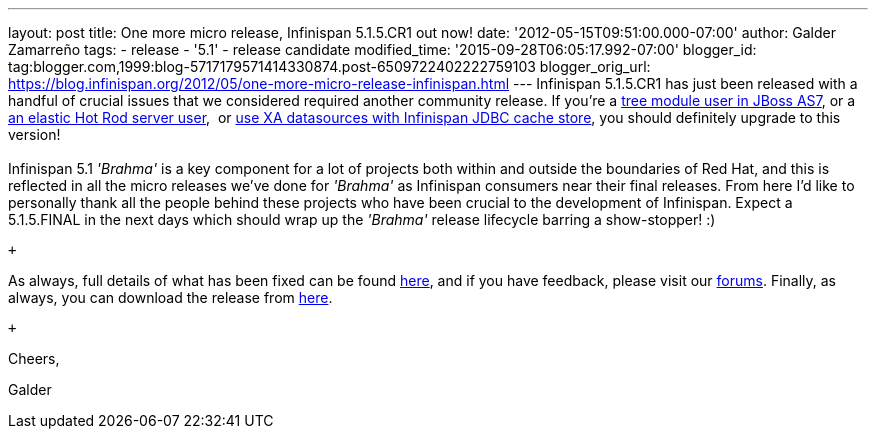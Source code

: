 ---
layout: post
title: One more micro release, Infinispan 5.1.5.CR1 out now!
date: '2012-05-15T09:51:00.000-07:00'
author: Galder Zamarreño
tags:
- release
- '5.1'
- release candidate
modified_time: '2015-09-28T06:05:17.992-07:00'
blogger_id: tag:blogger.com,1999:blog-5717179571414330874.post-6509722402222759103
blogger_orig_url: https://blog.infinispan.org/2012/05/one-more-micro-release-infinispan.html
---
Infinispan 5.1.5.CR1 has just been released with a handful of crucial
issues that we considered required another community release. If you're
a https://issues.jboss.org/browse/ISPN-2036[tree module user in JBoss
AS7], or a https://issues.jboss.org/browse/ISPN-1995[an elastic Hot Rod
server user],  or https://issues.jboss.org/browse/ISPN-2023[use XA
datasources with Infinispan JDBC cache store], you should definitely
upgrade to this version! +
 +
Infinispan 5.1 _'Brahma'_ is a key component for a lot of projects both
within and outside the boundaries of Red Hat, and this is reflected in
all the micro releases we've done for _'Brahma'_ as Infinispan consumers
near their final releases. From here I'd like to personally thank all
the people behind these projects who have been crucial to the
development of Infinispan. Expect a 5.1.5.FINAL in the next days which
should wrap up the _'Brahma'_ release lifecycle barring a show-stopper!
:) +

 +

As always, full details of what has been fixed can be found
https://issues.jboss.org/secure/ReleaseNote.jspa?projectId=12310799&version=12319504[here],
and if you have feedback, please visit our
http://community.jboss.org/en/infinispan?view=discussions[forums].
Finally, as always, you can download the release from
http://www.jboss.org/infinispan/downloads[here].

 +

Cheers,

Galder
